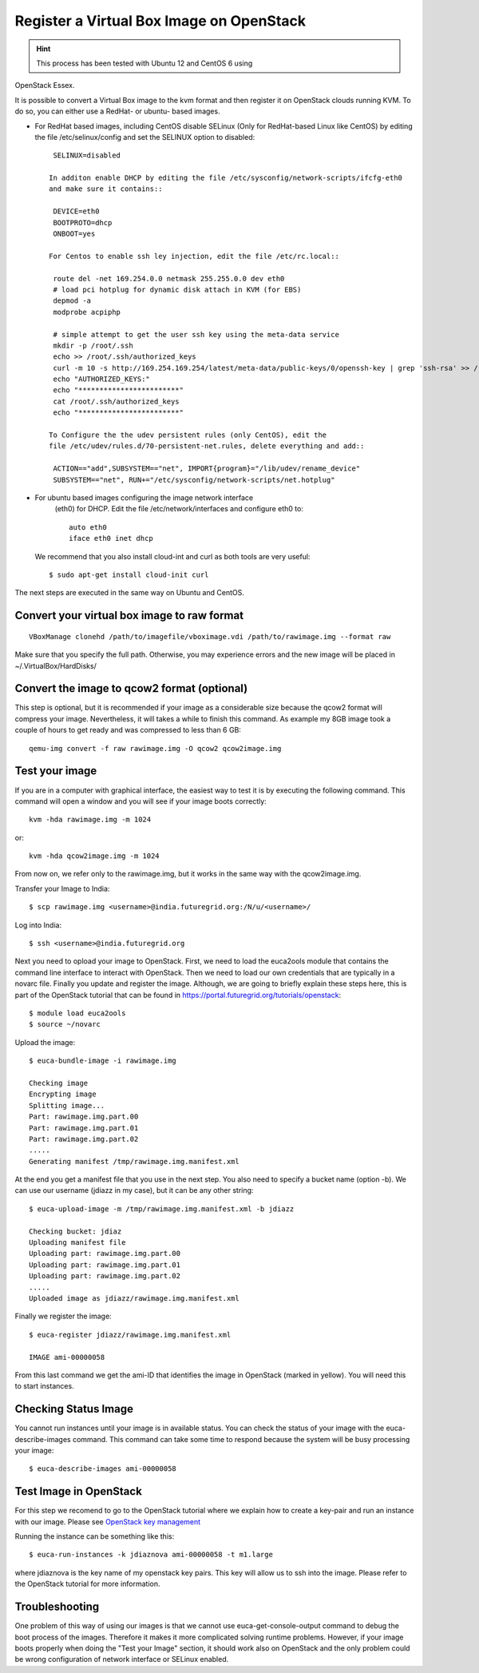 
Register a Virtual Box Image on OpenStack
=========================================

.. hint:: This process has been tested with Ubuntu 12 and CentOS 6 using
OpenStack Essex. 

It is possible to convert a Virtual Box image to the kvm format and
then register it on OpenStack clouds running KVM. To do so, you can
either use a RedHat- or ubuntu- based images.


* For RedHat based images, including CentOS disable SELinux (Only for
  RedHat-based Linux like CentOS) by editing the file
  /etc/selinux/config and set the SELINUX option to disabled::

    SELINUX=disabled

   In additon enable DHCP by editing the file /etc/sysconfig/network-scripts/ifcfg-eth0
   and make sure it contains::

    DEVICE=eth0
    BOOTPROTO=dhcp
    ONBOOT=yes

   For Centos to enable ssh ley injection, edit the file /etc/rc.local::

    route del -net 169.254.0.0 netmask 255.255.0.0 dev eth0
    # load pci hotplug for dynamic disk attach in KVM (for EBS)
    depmod -a
    modprobe acpiphp

    # simple attempt to get the user ssh key using the meta-data service
    mkdir -p /root/.ssh
    echo >> /root/.ssh/authorized_keys
    curl -m 10 -s http://169.254.169.254/latest/meta-data/public-keys/0/openssh-key | grep 'ssh-rsa' >> /root/.ssh/authorized_keys
    echo "AUTHORIZED_KEYS:"
    echo "************************"
    cat /root/.ssh/authorized_keys
    echo "************************"

   To Configure the the udev persistent rules (only CentOS), edit the
   file /etc/udev/rules.d/70-persistent-net.rules, delete everything and add::

    ACTION=="add",SUBSYSTEM=="net", IMPORT{program}="/lib/udev/rename_device"
    SUBSYSTEM=="net", RUN+="/etc/sysconfig/network-scripts/net.hotplug"


* For ubuntu based images configuring the image network interface
   (eth0) for DHCP. Edit the file /etc/network/interfaces and configure eth0 to::

    auto eth0
    iface eth0 inet dhcp
  
  We recommend that you also install cloud-int and curl as both tools
  are very useful::

    $ sudo apt-get install cloud-init curl

The next steps are executed in the same way on Ubuntu and CentOS.

Convert your virtual box image to raw format
~~~~~~~~~~~~~~~~~~~~~~~~~~~~~~~~~~~~~~~~~~~~~~~~~~~~~~~~~~~~~~~~~~~~~~

::

    VBoxManage clonehd /path/to/imagefile/vboximage.vdi /path/to/rawimage.img --format raw

Make sure that you specify the full path. Otherwise, you may experience
errors and the new image will be placed in  ~/.VirtualBox/HardDisks/

Convert the image to qcow2 format (optional)
~~~~~~~~~~~~~~~~~~~~~~~~~~~~~~~~~~~~~~~~~~~~~~~~~~~~~~~~~~~~~~~~~~~~~~

This step is optional, but it is recommended if your image as a
considerable size because the qcow2 format will compress your image.
Nevertheless, it will takes a while to finish this command. As example
my 8GB image took a couple of hours to get ready and was compressed to
less than 6 GB::

    qemu-img convert -f raw rawimage.img -O qcow2 qcow2image.img

Test your image
~~~~~~~~~~~~~~~~~~~~~~~~~~~~~~~~~~~~~~~~~~~~~~~~~~~~~~~~~~~~~~~~~~~~~~

If you are in a computer with graphical interface, the easiest way to
test it is by executing the following command. This command will open a
window and you will see if your image boots correctly::

    kvm -hda rawimage.img -m 1024

or::

    kvm -hda qcow2image.img -m 1024

From now on, we refer only to the rawimage.img, but it works in the same
way with the qcow2image.img.

Transfer your Image to India::

    $ scp rawimage.img <username>@india.futuregrid.org:/N/u/<username>/

Log into India::

    $ ssh <username>@india.futuregrid.org


Next you need to opload your image to OpenStack. First, we need to
load the euca2ools module that contains the command line interface to
interact with OpenStack. Then we need to load our own credentials that
are typically in a novarc file. Finally you update and register the
image. Although, we are going to briefly explain these steps here,
this is part of the OpenStack tutorial that can be found in 
`https://portal.futuregrid.org/tutorials/openstack
<https://portal.futuregrid.org/tutorials/openstack>`__::

    $ module load euca2ools
    $ source ~/novarc

Upload the image::

    $ euca-bundle-image -i rawimage.img 

    Checking image
    Encrypting image
    Splitting image...
    Part: rawimage.img.part.00
    Part: rawimage.img.part.01
    Part: rawimage.img.part.02
    .....
    Generating manifest /tmp/rawimage.img.manifest.xml

At the end you get a manifest file that you use in the next step. You
also need to specify a bucket name (option -b). We can use our username
(jdiazz in my case), but it can be any other string::

    $ euca-upload-image -m /tmp/rawimage.img.manifest.xml -b jdiazz

    Checking bucket: jdiaz
    Uploading manifest file
    Uploading part: rawimage.img.part.00
    Uploading part: rawimage.img.part.01
    Uploading part: rawimage.img.part.02
    .....
    Uploaded image as jdiazz/rawimage.img.manifest.xml

Finally we register the image::

    $ euca-register jdiazz/rawimage.img.manifest.xml

    IMAGE ami-00000058

From this last command we get the ami-ID that identifies the image in
OpenStack (marked in yellow). You will need this to start instances.

Checking Status Image
~~~~~~~~~~~~~~~~~~~~~~~~~~~~~~~~~~~~~~~~~~~~~~~~~~~~~~~~~~~~~~~~~~~~~~

You cannot run instances until your image is in available status. You
can check the status of your image with the euca-describe-images
command. This command can take some time to respond because the system
will be busy processing your image::

    $ euca-describe-images ami-00000058

Test Image in OpenStack
~~~~~~~~~~~~~~~~~~~~~~~~~~~~~~~~~~~~~~~~~~~~~~~~~~~~~~~~~~~~~~~~~~~~~~

For this step we recomend to go to the OpenStack tutorial where we
explain how to create a key-pair and run an instance with our image.
Please see `OpenStack key management <https://portal.futuregrid.org/manual/using-openstack-futuregrid#key_management>`__

Running the instance can be something like this::

    $ euca-run-instances -k jdiaznova ami-00000058 -t m1.large

where jdiaznova is the key name of my openstack key pairs. This key will
allow us to ssh into the image. Please refer to the OpenStack tutorial
for more information.

Troubleshooting
~~~~~~~~~~~~~~~~~~~~~~~~~~~~~~~~~~~~~~~~~~~~~~~~~~~~~~~~~~~~~~~~~~~~~~

One problem of this way of using our images is that we cannot use
euca-get-console-output command to debug the boot process of the images.
Therefore it makes it more complicated solving runtime problems. However,
if your image boots properly when doing the "Test your Image" section,
it should work also on OpenStack and the only problem could be wrong
configuration of network interface or SELinux enabled.

